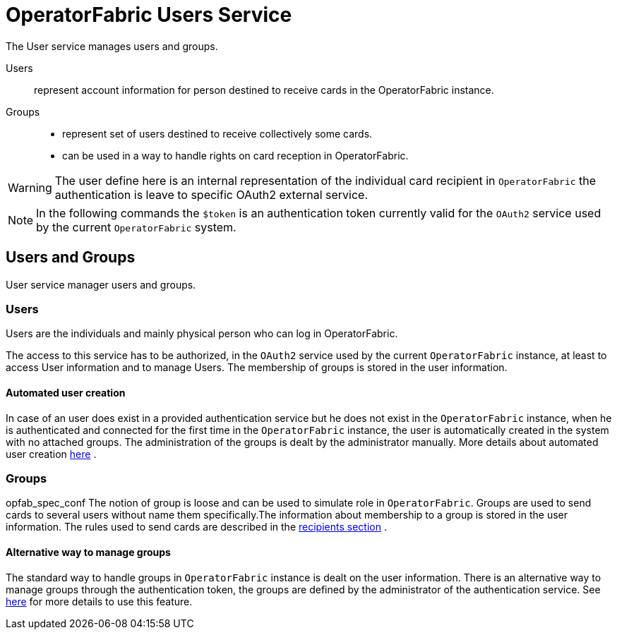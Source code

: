 // Copyright (c) 2020, RTE (http://www.rte-france.com)
//
// This Source Code Form is subject to the terms of the Mozilla Public
// License, v. 2.0. If a copy of the MPL was not distributed with this
// file, You can obtain one at http://mozilla.org/MPL/2.0/.

:imagesdir: {gradle-rootdir}/src/docs/asciidoc/images

= OperatorFabric Users Service

The User service manages users and groups.

Users:: represent account information for person destined to receive cards in the OperatorFabric instance.
Groups::
- represent set of users destined to receive collectively some cards.
- can be used in a way to handle rights on card reception in OperatorFabric.

WARNING: The user define here is an internal representation of the individual card recipient in `OperatorFabric` the authentication is leave to specific OAuth2 external service.

NOTE: In the following commands the `$token` is an authentication token currently valid for the `OAuth2` service used by the current `OperatorFabric` system.


== Users and Groups

User service manager users and groups.

=== Users

Users are the individuals and mainly physical person who can log in OperatorFabric.

The access to this service has to be authorized, in the `OAuth2` service used by the current `OperatorFabric` instance, at least to access User information and to manage Users. The membership of groups is stored in the user information.

==== Automated user creation

In case of an user does exist in a provided authentication service but he does not exist in the `OperatorFabric` instance, when he is authenticated and connected
for the first time in the `OperatorFabric` instance, the user is automatically created in the system with no attached groups.
The administration of the groups is dealt by the administrator manually. More details about automated user creation
ifdef::single-page-doc[<<opfab_spec_conf, here>>]
ifndef::single-page-doc[<<{gradle-rootdir}/documentation/current/deployment/index.adoc#opfab_spec_conf, here>>]
.

=== Groups
opfab_spec_conf
The notion of group is loose and can be used to simulate role in `OperatorFabric`.
Groups are used to send cards to several users without name them specifically.The information about membership to a
group is stored in the user information. The rules used to send cards are described in the
ifdef::single-page-doc[<<card_recipients, recipients section>>]
ifndef::single-page-doc[<<{gradle-rootdir}/documentation/current/reference/index.adoc#card_recipients, recipients section>>]
.

==== Alternative way to manage groups

The standard way to handle groups in `OperatorFabric` instance is dealt on the user information.
There is an alternative way to manage groups through the authentication token, the groups are defined by the
administrator of the authentication service.
See
ifdef::single-page-doc[<<opfab_spec_conf, here>>]
ifndef::single-page-doc[<<{gradle-rootdir}/documentation/current/deployment/index.adoc#opfab_spec_conf, here>>]
for more details to use this feature.
